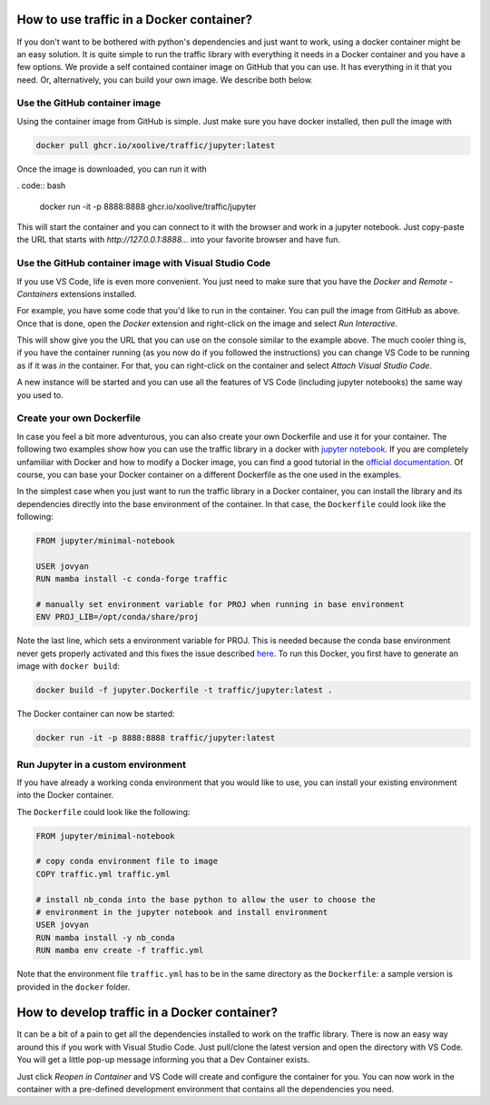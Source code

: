 
How to use traffic in a Docker container?
=========================================

If you don't want to be bothered with python's dependencies and just want to work, using a docker container might be an easy solution. It is quite simple to run the traffic library with everything it needs in a Docker container and you have a few options. We provide a self contained container image on GitHub that you can use. It has everything in it that you need. Or, alternatively, you can build your own image. We describe both below.

Use the GitHub container image
------------------------------

Using the container image from GitHub is simple. Just make sure you have docker installed, then pull the image with

.. code:: bash

    docker pull ghcr.io/xoolive/traffic/jupyter:latest

Once the image is downloaded, you can run it with

. code:: bash

    docker run -it -p 8888:8888 ghcr.io/xoolive/traffic/jupyter

This will start the container and you can connect to it with the browser and work in a jupyter notebook. Just copy-paste the URL that starts with *http://127.0.0.1:8888...* into your favorite browser and have fun. 

Use the GitHub container image with Visual Studio Code
------------------------------------------------------

If you use VS Code, life is even more convenient. You just need to make sure that you have the *Docker* and *Remote - Containers* extensions installed.

For example, you have some code that you'd like to run in the container. You can pull the image from GitHub as above. Once that is done, open the *Docker* extension and right-click on the image and select *Run Interactive*.

.. image:: images/user_docker_vscode.png

This will show give you the URL that you can use on the console similar to the example above. The much cooler thing is, if you have the container running (as you now do if you followed the instructions) you can change VS Code to be running as if it was *in* the container. For that, you can right-click on the container and select *Attach Visual Studio Code*.

.. image:: images/vscode_attach_to_container.png

A new instance will be started and you can use all the features of VS Code (including jupyter notebooks) the same way you used to.

Create your own Dockerfile
--------------------------

In case you feel a bit more adventurous, you can also create your own Dockerfile and use it for your container. The
following two examples show how you can use the traffic library in a docker with
`jupyter notebook <https://jupyter-docker-stacks.readthedocs.io/en/latest/>`__.
If you are completely unfamiliar with Docker and how to modify a Docker image,
you can find a good tutorial in the `official documentation
<https://docs.docker.com/get-started/>`__. Of course, you can base your Docker
container on a different Dockerfile as the one used in the examples.

In the simplest case when you just want to run the traffic library in a Docker
container, you can install the library and its dependencies directly into the
base environment of the container. In that case, the ``Dockerfile`` could look
like the following:

.. code:: dockerfile

    FROM jupyter/minimal-notebook

    USER jovyan
    RUN mamba install -c conda-forge traffic

    # manually set environment variable for PROJ when running in base environment
    ENV PROJ_LIB=/opt/conda/share/proj

Note the last line, which sets a environment variable for PROJ. This is needed
because the conda base environment never gets properly activated and this fixes
the issue described `here
<https://gis.stackexchange.com/questions/364421/how-to-make-proj-work-via-anaconda-in-google-colab>`__.
To run this Docker, you first have to generate an image with ``docker build``:

.. code:: bash

    docker build -f jupyter.Dockerfile -t traffic/jupyter:latest .

The Docker container can now be started: 

.. code:: bash

    docker run -it -p 8888:8888 traffic/jupyter:latest

Run Jupyter in a custom environment
-----------------------------------

If you have already a working conda environment that you would like to use, you
can install your existing environment into the Docker container.

The ``Dockerfile`` could look like the following:

.. code:: dockerfile

    FROM jupyter/minimal-notebook

    # copy conda environment file to image
    COPY traffic.yml traffic.yml

    # install nb_conda into the base python to allow the user to choose the
    # environment in the jupyter notebook and install environment
    USER jovyan
    RUN mamba install -y nb_conda
    RUN mamba env create -f traffic.yml

Note that the environment file ``traffic.yml`` has to be in the same directory
as the ``Dockerfile``: a sample version is provided in the ``docker`` folder.

How to develop traffic in a Docker container?
=============================================

It can be a bit of a pain to get all the dependencies installed to work on the traffic library. There is now an easy way around this if you work with Visual Studio Code. Just pull/clone the latest version and open the directory with VS Code. You will get a little pop-up message informing you that a Dev Container exists.

.. image:: images/start_in_container.png

Just click *Reopen in Container* and VS Code will create and configure the container for you. You can now work in the container with a pre-defined development environment that contains all the dependencies you need.
